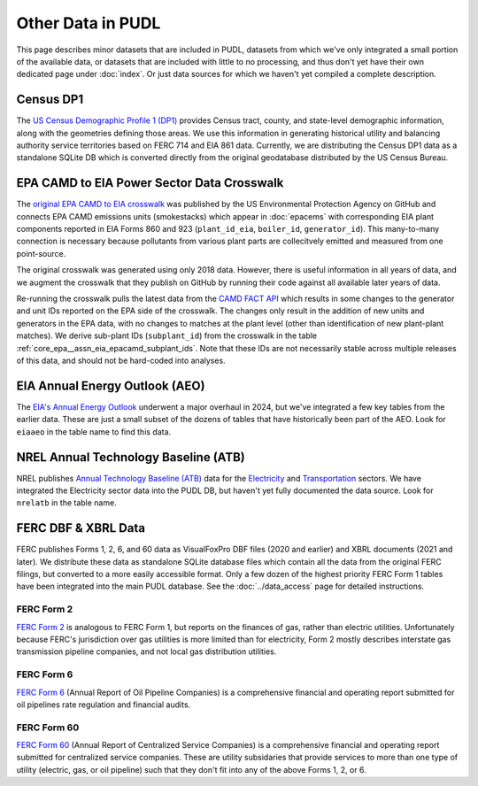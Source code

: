 .. _other_data:

===============================================================================
Other Data in PUDL
===============================================================================

This page describes minor datasets that are included in PUDL, datasets from which we've
only integrated a small portion of the available data, or datasets that are included
with little to no processing, and thus don't yet have their own dedicated page under
:doc:`index`. Or just data sources for which we haven't yet compiled a complete
description.

.. _data-censusdp1tract:

Census DP1
^^^^^^^^^^

The `US Census Demographic Profile 1 (DP1) <https://www.census.gov/geographies/mapping-files/2010/geo/tiger-data.html>`__
provides Census tract, county, and state-level demographic information, along with the
geometries defining those areas. We use this information in generating historical
utility and balancing authority service territories based on FERC 714 and EIA 861 data.
Currently, we are distributing the Census DP1 data as a standalone SQLite DB which is
converted directly from the original geodatabase distributed by the US Census Bureau.

.. _data-epacamd_eia:

EPA CAMD to EIA Power Sector Data Crosswalk
^^^^^^^^^^^^^^^^^^^^^^^^^^^^^^^^^^^^^^^^^^^

The `original EPA CAMD to EIA crosswalk <https://github.com/USEPA/camd-eia-crosswalk>`__
was published by the US Environmental Protection Agency on GitHub and connects EPA CAMD
emissions units (smokestacks) which appear in :doc:`epacems` with corresponding EIA
plant components reported in EIA Forms 860 and 923 (``plant_id_eia``, ``boiler_id``,
``generator_id``). This many-to-many connection is necessary because pollutants from
various plant parts are collecitvely emitted and measured from one point-source.

The original crosswalk was generated using only 2018 data. However, there is useful
information in all years of data, and we augment the crosswalk that they publish on
GitHub by running their code against all available later years of data.

Re-running the crosswalk pulls the latest data from the
`CAMD FACT API <https://www.epa.gov/power-sector/field-audit-checklist-tool-fact-api>`__
which results in some changes to the generator and unit IDs reported on the EPA side of
the crosswalk. The changes only result in the addition of new units and generators in
the EPA data, with no changes to matches at the plant level (other than identification
of new plant-plant matches). We derive sub-plant IDs (``subplant_id``) from the
crosswalk in the table :ref:`core_epa__assn_eia_epacamd_subplant_ids`. Note that these
IDs are not necessarily stable across multiple releases of this data, and should not be
hard-coded into analyses.

.. _data-eiaaeo:

EIA Annual Energy Outlook (AEO)
^^^^^^^^^^^^^^^^^^^^^^^^^^^^^^^
The `EIA's Annual Energy Outlook <https://www.eia.gov/outlooks/aeo/>`__ underwent a
major overhaul in 2024, but we've integrated a few key tables from the earlier data.
These are just a small subset of the dozens of tables that have historically been part
of the AEO. Look for ``eiaaeo`` in the table name to find this data.

.. _data-nrelatb:

NREL Annual Technology Baseline (ATB)
^^^^^^^^^^^^^^^^^^^^^^^^^^^^^^^^^^^^^

NREL publishes `Annual Technology Baseline (ATB) <https://atb.nrel.gov>`__ data for the
`Electricity <https://atb.nrel.gov/electricity>`__ and
`Transportation <https://atb.nrel.gov/transportation>`__ sectors. We have integrated the
Electricity sector data into the PUDL DB, but haven't yet fully documented the data
source. Look for ``nrelatb`` in the table name.

FERC DBF & XBRL Data
^^^^^^^^^^^^^^^^^^^^
FERC publishes Forms 1, 2, 6, and 60 data as VisualFoxPro DBF files (2020 and earlier)
and XBRL documents (2021 and later). We distribute these data as standalone SQLite
database files which contain all the data from the original FERC filings, but converted
to a more easily accessible format. Only a few dozen of the highest priority FERC Form 1
tables have been integrated into the main PUDL database. See the :doc:`../data_access`
page for detailed instructions.

.. _data-ferc2:

FERC Form 2
-----------

`FERC Form 2 <https://www.ferc.gov/industries-data/natural-gas/overview/general-information/natural-gas-industry-forms/form-22a-data>`__
is analogous to FERC Form 1, but reports on the finances of gas, rather than electric
utilities. Unfortunately because FERC's jurisdiction over gas utilities is more limited
than for electricity, Form 2 mostly describes interstate gas transmission pipeline
companies, and not local gas distribution utilities.

.. _data-ferc6:

FERC Form 6
-----------

`FERC Form 6 <https://www.ferc.gov/industries-data/electric/general-information/electric-industry-forms/form-66-q-overview-orders>`__
(Annual Report of Oil Pipeline Companies) is a comprehensive financial and operating
report submitted for oil pipelines rate regulation and financial audits.

.. _data-ferc60:

FERC Form 60
------------

`FERC Form 60 <https://www.ferc.gov/ferc-online/ferc-online/filing-forms/service-companies-filing-forms/form-60-annual-report>`__
(Annual Report of Centralized Service Companies) is a comprehensive financial and
operating report submitted for centralized service companies. These are utility
subsidaries that provide services to more than one type of utility (electric, gas, or
oil pipeline) such that they don't fit into any of the above Forms 1, 2, or 6.
